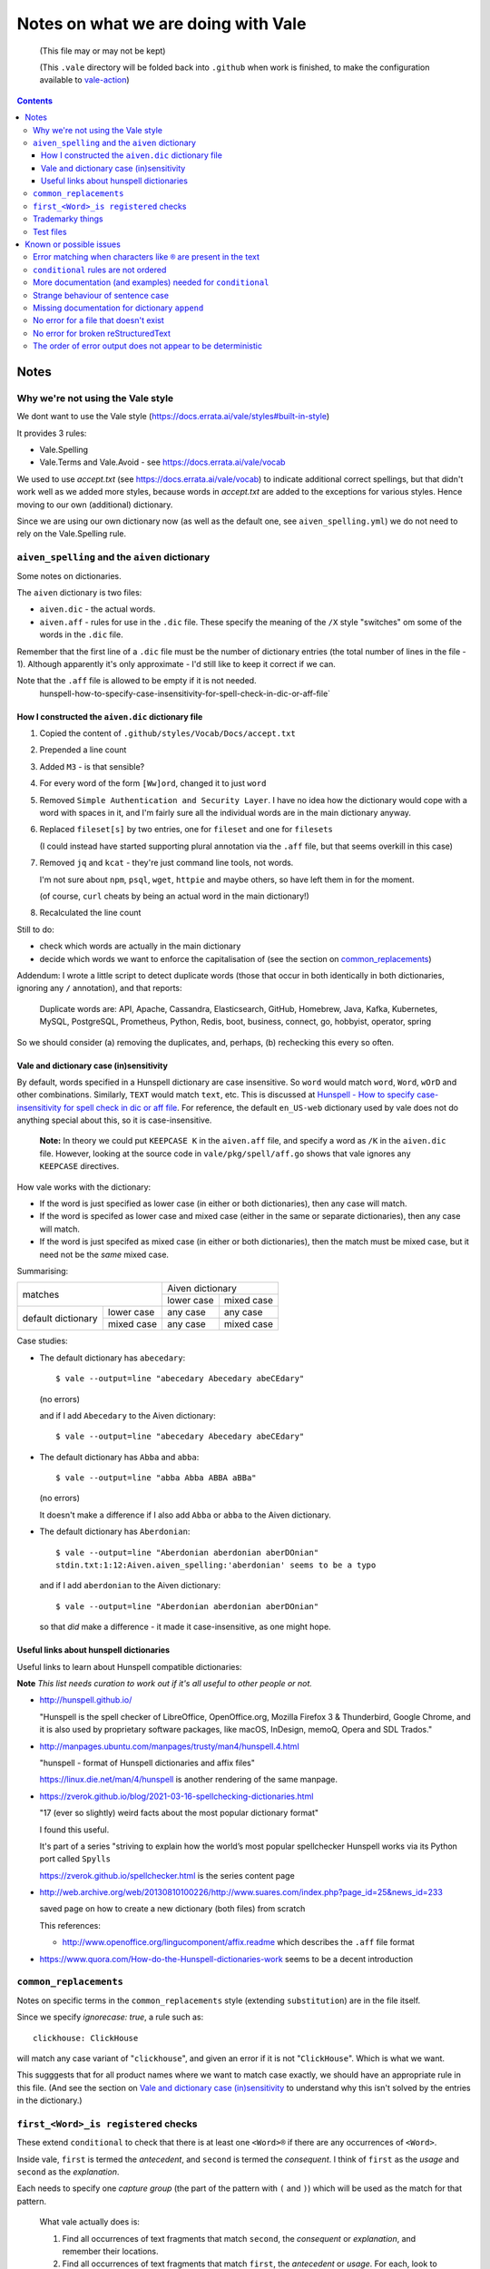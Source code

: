 ====================================
Notes on what we are doing with Vale
====================================

  (This file may or may not be kept)

  (This ``.vale`` directory will be folded back into ``.github`` when work is finished, to make the configuration available to `vale-action`_)

.. _`vale-action`: https://github.com/errata-ai/vale-action

.. contents::

Notes
=====

Why we're not using the Vale style
----------------------------------

We dont want to use the Vale style (https://docs.errata.ai/vale/styles#built-in-style)

It provides 3 rules:

* Vale.Spelling
* Vale.Terms and Vale.Avoid - see https://docs.errata.ai/vale/vocab

We used to use `accept.txt` (see https://docs.errata.ai/vale/vocab) to indicate additional correct spellings, but that didn't work well as we added more styles, because words in `accept.txt` are added to the exceptions for various styles. Hence moving to our own (additional) dictionary.

Since we are using our own dictionary now (as well as the default one, see ``aiven_spelling.yml``) we do not need to rely on the Vale.Spelling rule.

``aiven_spelling`` and the ``aiven`` dictionary
-----------------------------------------------

Some notes on dictionaries.


The ``aiven`` dictionary is two files:

* ``aiven.dic`` - the actual words.

* ``aiven.aff`` - rules for use in the ``.dic`` file. These specify the meaning of the ``/X`` style "switches" om some of the words in the ``.dic`` file.

Remember that the first line of a ``.dic`` file must be the number of dictionary entries (the total number of lines in the file - 1). Although apparently it's only approximate - I'd still like to keep it correct if we can.

Note that the ``.aff`` file is allowed to be empty if it is not needed.
    hunspell-how-to-specify-case-insensitivity-for-spell-check-in-dic-or-aff-file`

How I constructed the ``aiven.dic`` dictionary file
~~~~~~~~~~~~~~~~~~~~~~~~~~~~~~~~~~~~~~~~~~~~~~~~~~~

1. Copied the content of ``.github/styles/Vocab/Docs/accept.txt``
2. Prepended a line count
3. Added ``M3`` - is that sensible?
4. For every word of the form ``[Ww]ord``, changed it to just ``word``
5. Removed ``Simple Authentication and Security Layer``. I have no idea how the dictionary would cope with a word with spaces in it, and I'm fairly sure all the individual words are in the main dictionary anyway.
6. Replaced ``fileset[s]`` by two entries, one for ``fileset`` and one for ``filesets``

   (I could instead have started supporting plural annotation via the ``.aff`` file, but that seems overkill in this case)

7. Removed ``jq`` and ``kcat`` - they're just command line tools, not words.

   I'm not sure about ``npm``, ``psql``, ``wget``, ``httpie`` and maybe others, so have left them in for the moment.

   (of course, ``curl`` cheats by being an actual word in the main dictionary!)

#. Recalculated the line count

Still to do:

* check which words are actually in the main dictionary
* decide which words we want to enforce the capitalisation of (see the section on `common_replacements`_)

Addendum: I wrote a little script to detect duplicate words (those that occur in both identically in both dictionaries, ignoring any ``/`` annotation), and that reports:

  Duplicate words are: API, Apache, Cassandra, Elasticsearch, GitHub, Homebrew, Java, Kafka, Kubernetes, MySQL, PostgreSQL, Prometheus, Python, Redis, boot, business, connect, go, hobbyist, operator, spring

So we should consider (a) removing the duplicates, and, perhaps, (b) rechecking this every so often.

Vale and dictionary case (in)sensitivity
~~~~~~~~~~~~~~~~~~~~~~~~~~~~~~~~~~~~~~~~

By default, words specified in a Hunspell dictionary are case insensitive. So ``word`` would match ``word``, ``Word``, ``wOrD`` and other combinations. Similarly, ``TEXT`` would match ``text``, etc. This is discussed at `Hunspell - How to specify case-insensitivity for spell check in dic or aff file`_. For reference, the default ``en_US-web`` dictionary used by vale does not do anything special about this, so it is case-insensitive.

.. _`Hunspell - How to specify case-insensitivity for spell check in dic or aff file`:
    https://stackoverflow.com/questions/33880247/

  **Note:** In theory we could put ``KEEPCASE K`` in the ``aiven.aff`` file, and specify a word as ``/K`` in the ``aiven.dic`` file. However, looking at the source code in ``vale/pkg/spell/aff.go`` shows that vale ignores any ``KEEPCASE`` directives.

How vale works with the dictionary:

* If the word is just specified as lower case (in either or both dictionaries), then any case will match.

* If the word is specifed as lower case and mixed case (either in the same or separate dictionaries), then any case will match.

* If the word is just specifed as mixed case (in either or both dictionaries), then the match must be mixed case, but it need not be the *same* mixed case.

Summarising:

+-------------------------+------------+------------+
|                         | Aiven dictionary        |
|         matches         +------------+------------+
|                         | lower case | mixed case |
+------------+------------+------------+------------+
| default    | lower case | any case   | any case   |
| dictionary +------------+------------+------------+
|            | mixed case | any case   | mixed case |
+------------+------------+------------+------------+


Case studies:

* The default dictionary has ``abecedary``::

    $ vale --output=line "abecedary Abecedary abeCEdary"

  (no errors)

  and if I add ``Abecedary`` to the Aiven dictionary::

    $ vale --output=line "abecedary Abecedary abeCEdary"

* The default dictionary has ``Abba`` and ``abba``::

    $ vale --output=line "abba Abba ABBA aBBa"

  (no errors)

  It doesn't make a difference if I also add ``Abba`` or ``abba`` to the Aiven dictionary.

* The default dictionary has ``Aberdonian``::

    $ vale --output=line "Aberdonian aberdonian aberDOnian"
    stdin.txt:1:12:Aiven.aiven_spelling:'aberdonian' seems to be a typo

  and if I add ``aberdonian`` to the Aiven dictionary::

    $ vale --output=line "Aberdonian aberdonian aberDOnian"

  so that *did* make a difference - it made it case-insensitive, as one might hope.


Useful links about hunspell dictionaries
~~~~~~~~~~~~~~~~~~~~~~~~~~~~~~~~~~~~~~~~

Useful links to learn about Hunspell compatible dictionaries:

**Note** *This list needs curation to work out if it's all useful to other people or not.*

* http://hunspell.github.io/

  "Hunspell is the spell checker of LibreOffice, OpenOffice.org, Mozilla Firefox 3 & Thunderbird, Google Chrome, and it is also used by proprietary software packages, like macOS, InDesign, memoQ, Opera and SDL Trados."

* http://manpages.ubuntu.com/manpages/trusty/man4/hunspell.4.html

  "hunspell - format of Hunspell dictionaries and affix files"

  https://linux.die.net/man/4/hunspell is another rendering of the same manpage.

* https://zverok.github.io/blog/2021-03-16-spellchecking-dictionaries.html

  "17 (ever so slightly) weird facts about the most popular dictionary format"

  I found this useful.

  It's part of a series "striving to explain how the world’s most popular spellchecker Hunspell works via its Python port called ``Spylls``

  https://zverok.github.io/spellchecker.html is the series content page

* http://web.archive.org/web/20130810100226/http://www.suares.com/index.php?page_id=25&news_id=233

  saved page on how to create a new dictionary (both files) from scratch

  This references:

  * http://www.openoffice.org/lingucomponent/affix.readme which describes the ``.aff`` file format

* https://www.quora.com/How-do-the-Hunspell-dictionaries-work seems to be a decent introduction


``common_replacements``
-----------------------

Notes on specific terms in the ``common_replacements`` style (extending ``substitution``) are in the file itself.

Since we specify `ignorecase: true`, a rule such as::

  clickhouse: ClickHouse

will match any case variant of "``clickhouse``", and given an error if it is not "``ClickHouse``". Which is what we want.

This sugggests that for all product names where we want to match case exactly, we should have an appropriate rule in this file. (And see the section on `Vale and dictionary case (in)sensitivity`_ to understand why this isn't solved by the entries in the dictionary.)

``first_<Word>_is registered`` checks
-------------------------------------

These extend ``conditional`` to check that there is at least one ``<Word>®`` if there are any occurrences of ``<Word>``.

Inside vale, ``first`` is termed the *antecedent*, and ``second`` is termed the *consequent*. I think of ``first`` as the *usage* and ``second`` as the *explanation*.

Each needs to specify one *capture group* (the part of the pattern with ``(`` and ``)``) which will be used as the match for that pattern.

    What vale actually does is:

    1. Find all occurrences of text fragments that match ``second``, the *consequent* or *explanation*, and remember their locations.
    2. Find all occurrences of text fragments that match ``first``, the *antecedent* or *usage*. For each, look to see if the matched string is in any of the strings found in (1) (or in the list of exceptions, but we're ignoring that for now)

    So for their ``WHO`` example:

    * It looks for all occurrences of the ``second`` expression, which is ``<capitalised-word-sequence> (<3-to-5-capital-letters>)``. The capture group is the ``<3-to-5-capital-letters>``.

      * It finds the text ``World Health Organization (WHO)`` and remembers ``["WHO"]`` (that's one capture group, which it remembers in a list)

    * It then looks for occurrences of the ``first`` expression, which is ``<3-to-5-capital-letters>``. Again, the capture group is the ``<3-to-5-capital-letters>``.

      * It finds ``["WHO", "WHO", "DAFB"]`` - one "WHO" in "World Health Organization (WHO)", the standalone "WHO", and the standalone "DAFB"

    * It goes through that second sequence:

      * It looks for "WHO" in each of the strings in the list of ``second`` matches, and finds it
      * It looks for "WHO" in each of the strings in the list of ``second`` matches, and finds it
      * It looks for "DAFB" in each of the strings in the list of ``second`` matches, and does not find it

    * So it produces an error for "DAFB"

    (Why not remove duplicate entries from that list of ``first`` matches? Because if a term *doesn't* match, we want to report an individual error for each one.)

    It's important to understand the details of how this works, because:

    a. it determines what sort of text / regular expression is needed for each of ``first`` and ``second``
    b. it explains why (at the moment) there's no ordering constraint on whether ``second`` needs to come before or after ``first``

    So for the ``Flink®`` case, ``first`` must match the *usage*, the word "``Flink``" whether it is followed by the "``®``" or not, and ``second`` must match the *explanation*, the word "``Flink``" followed by the "``®``" character,

.. note:: **Note to self** the ``vale/internal/check/conditional.go`` method ``Run`` seems to be called multiple times for a file, looping:

          * for each file

            * for a gradually changing "block" - this starts as all the text in the file, and then gradually replaces blocks/elements of the text, from the start, with ``@`` - for instance, the title, then the title and the first paragraph, then the title and the first two paragraphs, and so only

              * for each conditional check

          I don't (as yet) understand the point of that "block" loop.

See `Error matching when characters like ® are present in the text`_ for the problem that is holding this up.

See `conditional rules are not ordered`_ for why that doesn't do quite what we want (we'd like it to require the occurrence with ``®`` comes first).

We have one file for each ``<Word>`` - for instance, for ``Flink``, ``Kafka``, etc. We could (perhaps) make a combined file with a complicated conditional regular expression, but that would be a lot harder to interpret. One file per word is easy to maintain.

* These are errors, because we need to get it right.
* We do not ignore case, because it's only the correctly cased version of the word we care about.

Because ``®`` is not a word character, we have to check for ``first`` being the word that is explicitly not followed by ``®``.

Note that the rules for ``Redis`` (needs ``™*``, and it's OK for the ``*`` not to be superscripted) and ``Apache`` (only needs ``®`` if it's not followed by one of the sub-product names) will be different.

One day it might be nice to be able to recognise a correct use in a header that comes before all uses in body text, but that's a task for another day (and might not be possible in vale anyway).

Trademarky things
-----------------

Temporary list from the internal page:

* Kafka®
* Flink®
* Cassandra®
* ClickHouse®
* OpenSearch®
* PostgreSQL®
* Redis™*
* InfluxDB®
* Grafana®
* Kubernetes®

Plus checking for ``Aiven for <name>`` instead of ``Aiven <name>`` (the former is correct) and also checking for ``Apache®`` when ``Apache`` is *not* followed by a product name (this *may* require listing all the product names in a regular expression, or may just mean checking for ``Apache <capitalised-word>``, which is probably good enough as a first pass).

Test files
----------

In the directory ``.vale/tests`` there are pairs of files, with names that contain ``good`` and ``bad``.

The intention is that when vale is run on a ``good`` file, there should be no errors, and when it is run on a ``bad`` file there should be at least one error per significant line (that is, ignoring comments, which should be evident, and blank lines).

In the case of the ``good.rst`` versus ``bad.rst`` files, inline "comments" are used to indicate what sort of error is meant to be triggered by each line in the ``bad`` file (they're not real inline comments because reStructuredText doesn't have those).

I recommend using ``vale --output=line`` for its more compact output format.

As an experiment, I have introduced testing with shelltestrunner_. See the file ``.vale/test/shelltest.test``. This makes it a lot easier to see the effect of changes I make to the vale setup.

  There's also a similar program, shtst_, if you prefer a Python script (or something that is ``pip install``-able). The test file syntax is very similar. I'm continuing with shelltest because it is more mature, and also because I find the ``--diff`` switch useful (which shtst does not have).

.. _shelltestrunner: https://github.com/simonmichael/shelltestrunner
.. _shtst: https://github.com/obfusk/shtst

Known or possible issues
========================

Error matching when characters like ``®`` are present in the text
-----------------------------------------------------------------

This is the problem I've been having with trying to match conditionals for ``®`` and ``™`` checking.

Characters like ``®`` or ``™`` (U+00AE and U+2122) seem to cause match offset calculations to go wrong.

For instance::

    $ vale --output=line 'World Health Organization (WHO) (R) and WHO or WHO'

but::

    $ vale --output=line 'World Health Organization (WHO) ® and WHO or WHO'
    stdin.txt:1:28:Test.WHO_example:'WHO' has no definition
    stdin.txt:1:39:Test.WHO_example:'WHO' has no definition

I've raised `Vale issue 410`_ with the details on this.

.. _`Vale issue 410`: https://github.com/errata-ai/vale/issues/410

``conditional`` rules are not ordered
-------------------------------------

  *May be a bug of just a feature request, report later.*

That is, a ``conditional`` rule asserts that if there is an occurrence of (text matching) ``first``, then there must also be at least one occurrence of (text matching) ``second``, which contains the string found by ``first``.

  **NOTE** see `first_<Word>_is registered checks`_ for an explanation of how ``conditional`` actually works.

The example given in the documentation (for ``WHO`` and its expansion/explanation) implies that ``second`` might be expected to come first, but this is not actually required by the code.

When I've got vale working as we wish, I expect to raise an issue asking that it be possible to request that ordering, since we want to be able to require ``Term®`` comes before ``Term``.

More documentation (and examples) needed for ``conditional``
------------------------------------------------------------

It turns out this is quite hard to think about! And getting the regular expressions right for non-trivial cases (like registered cases, and *especially* the Redis case) is also non-trivial.

  **NOTE** see `first_<Word>_is registered checks`_ for an explanation of how ``conditional`` actually works.

Strange behaviour of sentence case
----------------------------------

    *I've yet to prove this is an actual issue, and not something I'm doing wrong.*

In the ``.vale/tests/sentence_case_title_good.rst`` file, some titles are being treated as errors, when one would not expect it. For instance, the title ``Not Aiven`` is an eror, but the title ``Aiven®`` is OK, and longer titles with names in them (that is, capitalised dictionary words) are OK.

I'm going to leave this for the moment and concentrate on other things, and come back to it later to see if I can either work out what is going on, or work out a minimal test case.

It is possible that this may be related to `Vale issue 410`_

Missing documentation for dictionary ``append``
-----------------------------------------------

  *Worth doing a PR for.*

There is no documentation for the ``append`` option of the ``spelling`` style.

It's quite an important option, as setting it ``true`` allows appending a dictionary to the default, rather than replacing it.

No error for a file that doesn't exist
--------------------------------------

    *This doesn't affect our real world use of vale, and may not be either fixable or worth fixing.*

If I do ``vale <file-that-does-not-exist>`` I get no errors, and a status code of 0.

Given vale is meant to be used over a directory structure, I'm not sure this is something that will get "fixed".

No error for broken reStructuredText
------------------------------------

    *I'd rather like a fix for this. A quick look at the code suggests a PR might not be too hard.*

When there are syntax errors in reStructuredText, it seems that the file gets ignored. This looks just the same as having no vale errors in the file.

Vale checks reStructuredText by first running it through ``rst2html.py``. A quick check suggests that if I do ``rst2html.py <name>.rst > <name>.html``, I still get status code ``0`` if there is an error, but I also get error text written to ``stderr``. So it should, in principle, be possible to tell if something went wrong. (vale probably doesn't want to report the errors as such.)

Note: the source code appears to be fairly obviously just ignoring ``stderr``. It's possible that fixing this might be fairly simple, *except* that Windows also needs supporting, and I don't know how it handles ``stderr``.

The order of error output does not appear to be deterministic
-------------------------------------------------------------

    *This makes it harder to test things, for instance using shelltester*

For instance, if I run ``vale --output=line .vale/tests/bad.rst``, the order of the lines output is not consistent.
